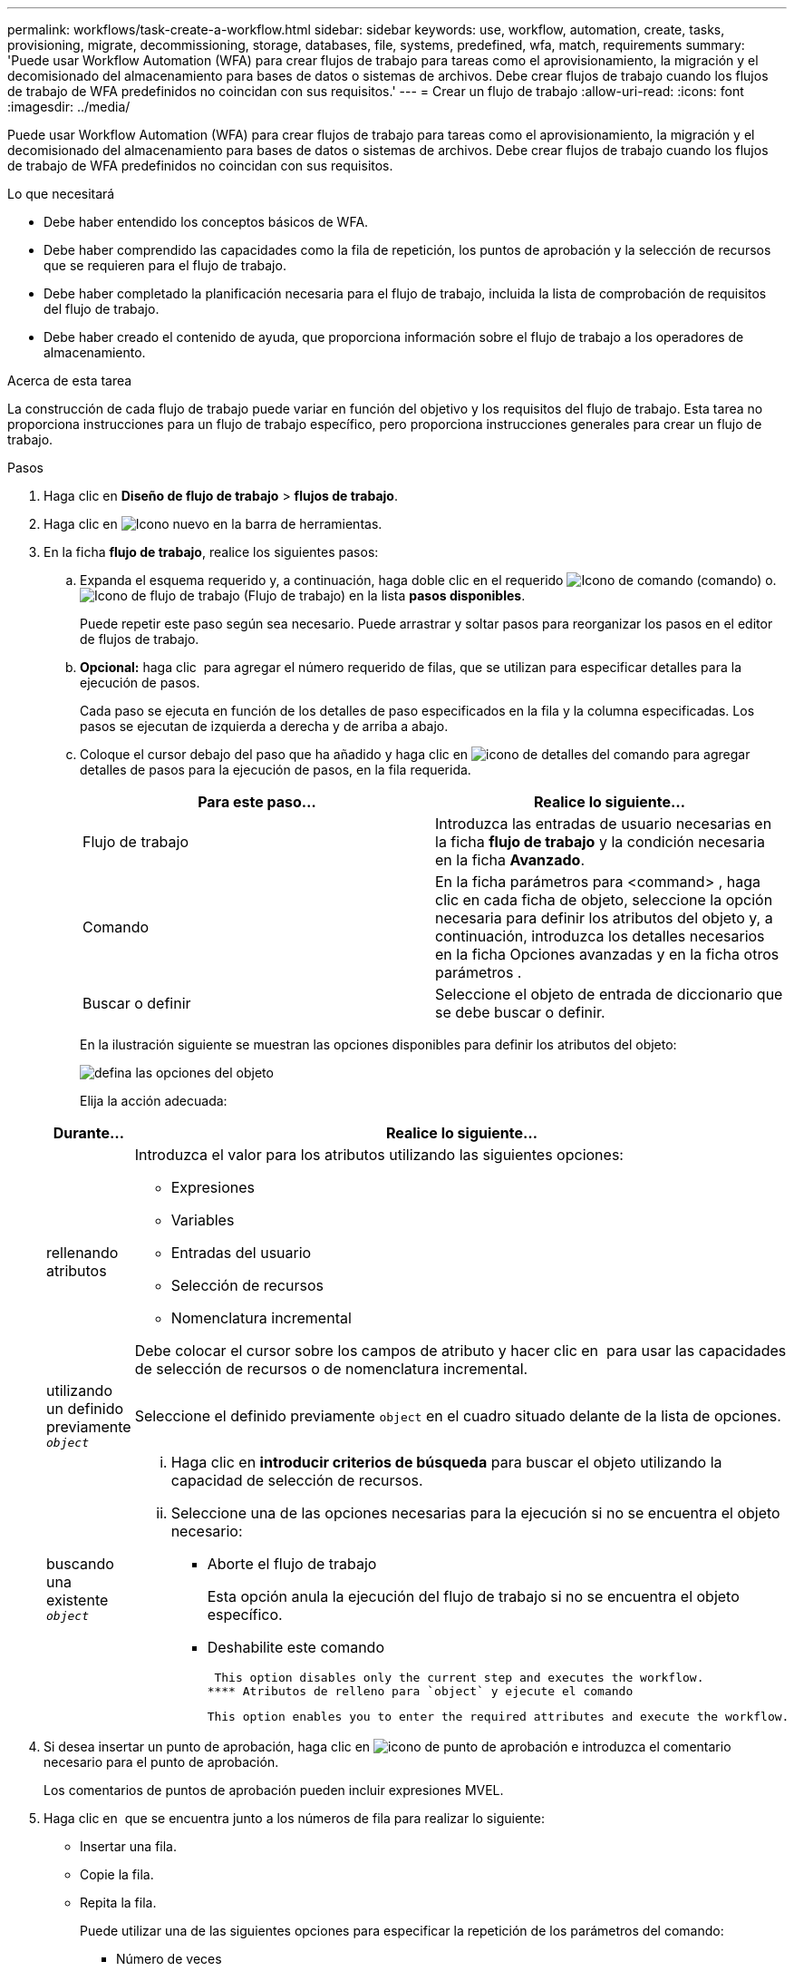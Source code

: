 ---
permalink: workflows/task-create-a-workflow.html 
sidebar: sidebar 
keywords: use, workflow, automation, create, tasks, provisioning, migrate, decommissioning, storage, databases, file, systems, predefined, wfa, match, requirements 
summary: 'Puede usar Workflow Automation (WFA) para crear flujos de trabajo para tareas como el aprovisionamiento, la migración y el decomisionado del almacenamiento para bases de datos o sistemas de archivos. Debe crear flujos de trabajo cuando los flujos de trabajo de WFA predefinidos no coincidan con sus requisitos.' 
---
= Crear un flujo de trabajo
:allow-uri-read: 
:icons: font
:imagesdir: ../media/


[role="lead"]
Puede usar Workflow Automation (WFA) para crear flujos de trabajo para tareas como el aprovisionamiento, la migración y el decomisionado del almacenamiento para bases de datos o sistemas de archivos. Debe crear flujos de trabajo cuando los flujos de trabajo de WFA predefinidos no coincidan con sus requisitos.

.Lo que necesitará
* Debe haber entendido los conceptos básicos de WFA.
* Debe haber comprendido las capacidades como la fila de repetición, los puntos de aprobación y la selección de recursos que se requieren para el flujo de trabajo.
* Debe haber completado la planificación necesaria para el flujo de trabajo, incluida la lista de comprobación de requisitos del flujo de trabajo.
* Debe haber creado el contenido de ayuda, que proporciona información sobre el flujo de trabajo a los operadores de almacenamiento.


.Acerca de esta tarea
La construcción de cada flujo de trabajo puede variar en función del objetivo y los requisitos del flujo de trabajo. Esta tarea no proporciona instrucciones para un flujo de trabajo específico, pero proporciona instrucciones generales para crear un flujo de trabajo.

.Pasos
. Haga clic en *Diseño de flujo de trabajo* > *flujos de trabajo*.
. Haga clic en image:../media/new_wfa_icon.gif["Icono nuevo"] en la barra de herramientas.
. En la ficha *flujo de trabajo*, realice los siguientes pasos:
+
.. Expanda el esquema requerido y, a continuación, haga doble clic en el requerido image:../media/wfa_command_icon.gif["Icono de comando"] (comando) o. image:../media/wfa_workflow_icon.gif["Icono de flujo de trabajo"] (Flujo de trabajo) en la lista *pasos disponibles*.
+
Puede repetir este paso según sea necesario. Puede arrastrar y soltar pasos para reorganizar los pasos en el editor de flujos de trabajo.

.. *Opcional:* haga clic image:../media/add_row2_wfa_icon.gif[""] para agregar el número requerido de filas, que se utilizan para especificar detalles para la ejecución de pasos.
+
Cada paso se ejecuta en función de los detalles de paso especificados en la fila y la columna especificadas. Los pasos se ejecutan de izquierda a derecha y de arriba a abajo.

.. Coloque el cursor debajo del paso que ha añadido y haga clic en image:../media/add_object_wfa_icon.gif["icono de detalles del comando"] para agregar detalles de pasos para la ejecución de pasos, en la fila requerida.
+
[cols="2*"]
|===
| Para este paso... | Realice lo siguiente... 


 a| 
Flujo de trabajo
 a| 
Introduzca las entradas de usuario necesarias en la ficha *flujo de trabajo* y la condición necesaria en la ficha *Avanzado*.



 a| 
Comando
 a| 
En la ficha parámetros para <command> , haga clic en cada ficha de objeto, seleccione la opción necesaria para definir los atributos del objeto y, a continuación, introduzca los detalles necesarios en la ficha Opciones avanzadas y en la ficha otros parámetros .



 a| 
Buscar o definir
 a| 
Seleccione el objeto de entrada de diccionario que se debe buscar o definir.

|===
+
En la ilustración siguiente se muestran las opciones disponibles para definir los atributos del objeto:

+
image::../media/define_object_options.gif[defina las opciones del objeto]

+
Elija la acción adecuada:

+
[cols="2*"]
|===
| Durante... | Realice lo siguiente... 


 a| 
rellenando atributos
 a| 
Introduzca el valor para los atributos utilizando las siguientes opciones:

*** Expresiones
*** Variables
*** Entradas del usuario
*** Selección de recursos
*** Nomenclatura incremental


Debe colocar el cursor sobre los campos de atributo y hacer clic en image:../media/elipsisicon.gif[""] para usar las capacidades de selección de recursos o de nomenclatura incremental.



 a| 
utilizando un definido previamente `_object_`
 a| 
Seleccione el definido previamente `object` en el cuadro situado delante de la lista de opciones.



 a| 
buscando una existente `_object_`
 a| 
... Haga clic en *introducir criterios de búsqueda* para buscar el objeto utilizando la capacidad de selección de recursos.
... Seleccione una de las opciones necesarias para la ejecución si no se encuentra el objeto necesario:
+
**** Aborte el flujo de trabajo
+
Esta opción anula la ejecución del flujo de trabajo si no se encuentra el objeto específico.

**** Deshabilite este comando
+
 This option disables only the current step and executes the workflow.
**** Atributos de relleno para `object` y ejecute el comando
+
 This option enables you to enter the required attributes and execute the workflow.




|===


. Si desea insertar un punto de aprobación, haga clic en image:../media/approval_point_hover_icon.gif["icono de punto de aprobación"] e introduzca el comentario necesario para el punto de aprobación.
+
Los comentarios de puntos de aprobación pueden incluir expresiones MVEL.

. Haga clic en image:../media/repeat_row_arrow.gif[""] que se encuentra junto a los números de fila para realizar lo siguiente:
+
** Insertar una fila.
** Copie la fila.
** Repita la fila.
+
Puede utilizar una de las siguientes opciones para especificar la repetición de los parámetros del comando:

+
*** Número de veces
+
Puede utilizar esta opción para repetir la ejecución del comando para el número de repeticiones que especifique. Por ejemplo, puede especificar que el comando «'Create Qtree» se debe repetir tres veces para crear tres qtrees.

+
También puede usar esta opción para un número dinámico de ejecuciones de comandos. Por ejemplo, puede crear una variable de entrada de usuario para el número de LUN que se van a crear y utilizar el número especificado por el operador de almacenamiento cuando el flujo de trabajo se ejecuta o se programa.

*** Para cada recurso de un grupo
+
Puede utilizar esta opción y especificar un criterio de búsqueda para un objeto. El comando se repite tantas veces como los criterios de búsqueda devuelven el objeto. Por ejemplo, puede buscar los nodos de un clúster y repetir el comando «'Crear interfaz lógica iSCSI'» para cada nodo.



** Agregar una condición para la ejecución de la fila.
** Retire la fila.


. En la ficha *Detalles*, realice los siguientes pasos:
+
.. Especifique la información necesaria en los campos *Nombre del flujo de trabajo* y *Descripción del flujo de trabajo*.
+
El nombre y la descripción del flujo de trabajo deben ser únicos para cada flujo de trabajo.

.. *Opcional:* especifique la versión de la entidad.
.. *Opcional:* desactive la casilla de verificación *considerar elementos reservados* si no desea utilizar la capacidad de reserva.
.. *Opcional:* desactive la casilla de verificación *Activar validación de existencia de elemento* si no desea habilitar la validación de elementos que existen con el mismo nombre.


. Si desea editar las entradas del usuario, realice los siguientes pasos:
+
.. Haga clic en la ficha *Entradas de usuario*.
.. Haga doble clic en la entrada de usuario que desee editar.
.. En el cuadro de diálogo *Editar variable: <user input>*, edite la entrada del usuario.


. Si desea agregar constantes, realice los siguientes pasos
+
.. Haga clic en la ficha *constantes* y, a continuación, agregue las constantes necesarias para el flujo de trabajo mediante el botón *Agregar*.
+
Puede definir constantes cuando se utiliza un valor común para definir los parámetros para varios comandos. Por ejemplo, consulte la constante AGGREGATE_OVERDMENT_THRESHOLD utilizada en el flujo de trabajo "'Crear, asignar y proteger LUN con SnapVault'".

.. Introduzca el nombre, la descripción y el valor de cada constante.


. Haga clic en la ficha *parámetros de retorno* y, a continuación, agregue los parámetros necesarios para el flujo de trabajo mediante el botón *Agregar*.
+
Puede utilizar parámetros devueltos cuando la planificación y ejecución del flujo de trabajo deben devolver algunos valores calculados o seleccionados durante la planificación. Puede ver los valores calculados o seleccionados en la ficha parámetros de retorno de la ventana de supervisión de la vista previa del flujo de trabajo o una vez completada la ejecución del flujo de trabajo.

+
Agregado: Puede especificar agregado como parámetro de retorno para ver qué agregado se seleccionó utilizando la lógica de selección de recursos.

+
Si ha incluido un flujo de trabajo secundario en el flujo de trabajo y si los nombres de los parámetros de retorno del flujo de trabajo secundario contienen un espacio, símbolo de dólar ($), o una función, debe especificar el nombre del parámetro de retorno entre corchetes en el flujo de trabajo principal para ver el valor del parámetro de retorno del flujo de trabajo secundario en el flujo de trabajo principal.

+
[cols="2*"]
|===
| Si el nombre del parámetro es... | Especificar como... 


 a| 
`ChildWorkflow1.abc$value`
 a| 
`ChildWorkflow1["abc$"+"value"]`



 a| 
`ChildWorkflow1.$value`
 a| 
`ChildWorkflow1["$"+"value"]`



 a| 
`ChildWorkflow1.value$`
 a| 
`ChildWorkflow1.value$`



 a| 
`ChildWorkflow1.P N`
 a| 
`ChildWorkflow1["P N"]`



 a| 
`ChildWorkflow1.return_string("HW")`
 a| 
`ChildWorkflow1["return_string(\"HW\")"]`

|===
. *Opcional:* haga clic en la ficha *Contenido de la Ayuda* para agregar el archivo de contenido de ayuda que ha creado para el flujo de trabajo.
. Haga clic en *Vista previa* y asegúrese de que la planificación del flujo de trabajo se ha completado correctamente.
. Haga clic en *Aceptar* para cerrar la ventana de vista previa.
. Haga clic en *Guardar*.




== Después de terminar

Pruebe el flujo de trabajo en su entorno de prueba y, a continuación, marque el flujo de trabajo como listo para la producción en *_WorkflowName_* > *_Details_*.
